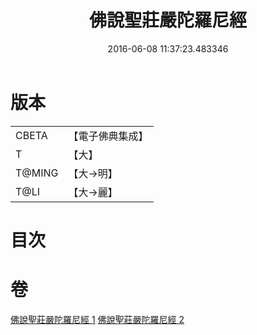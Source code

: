 #+TITLE: 佛說聖莊嚴陀羅尼經 
#+DATE: 2016-06-08 11:37:23.483346

* 版本
 |     CBETA|【電子佛典集成】|
 |         T|【大】     |
 |    T@MING|【大→明】   |
 |      T@LI|【大→麗】   |

* 目次

* 卷
[[file:KR6j0607_001.txt][佛說聖莊嚴陀羅尼經 1]]
[[file:KR6j0607_002.txt][佛說聖莊嚴陀羅尼經 2]]

